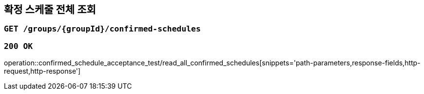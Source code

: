 == 확정 스케줄 전체 조회

=== `GET /groups/{groupId}/confirmed-schedules`

=== `200 OK`

operation::confirmed_schedule_acceptance_test/read_all_confirmed_schedules[snippets='path-parameters,response-fields,http-request,http-response']
